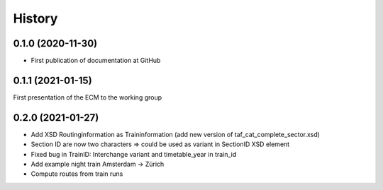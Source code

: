 =======
History
=======

0.1.0 (2020-11-30)
------------------

* First publication of documentation at GitHub

0.1.1 (2021-01-15)
------------------

First presentation of the ECM to the working group

0.2.0 (2021-01-27)
------------------

* Add XSD Routinginformation as Traininformation (add new version of taf_cat_complete_sector.xsd)
* Section ID are now two characters => could be used as variant in SectionID XSD element
* Fixed bug in TrainID: Interchange variant and timetable_year in train_id
* Add example night train Amsterdam -> Zürich
* Compute routes from train runs
